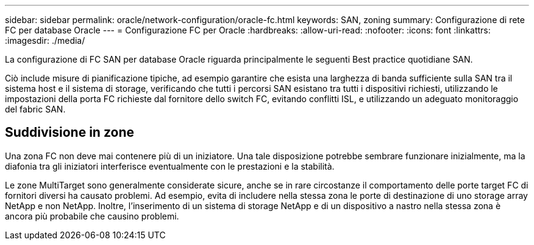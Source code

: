 ---
sidebar: sidebar 
permalink: oracle/network-configuration/oracle-fc.html 
keywords: SAN, zoning 
summary: Configurazione di rete FC per database Oracle 
---
= Configurazione FC per Oracle
:hardbreaks:
:allow-uri-read: 
:nofooter: 
:icons: font
:linkattrs: 
:imagesdir: ./media/


[role="lead"]
La configurazione di FC SAN per database Oracle riguarda principalmente le seguenti Best practice quotidiane SAN.

Ciò include misure di pianificazione tipiche, ad esempio garantire che esista una larghezza di banda sufficiente sulla SAN tra il sistema host e il sistema di storage, verificando che tutti i percorsi SAN esistano tra tutti i dispositivi richiesti, utilizzando le impostazioni della porta FC richieste dal fornitore dello switch FC, evitando conflitti ISL, e utilizzando un adeguato monitoraggio del fabric SAN.



== Suddivisione in zone

Una zona FC non deve mai contenere più di un iniziatore. Una tale disposizione potrebbe sembrare funzionare inizialmente, ma la diafonia tra gli iniziatori interferisce eventualmente con le prestazioni e la stabilità.

Le zone MultiTarget sono generalmente considerate sicure, anche se in rare circostanze il comportamento delle porte target FC di fornitori diversi ha causato problemi. Ad esempio, evita di includere nella stessa zona le porte di destinazione di uno storage array NetApp e non NetApp. Inoltre, l'inserimento di un sistema di storage NetApp e di un dispositivo a nastro nella stessa zona è ancora più probabile che causino problemi.
